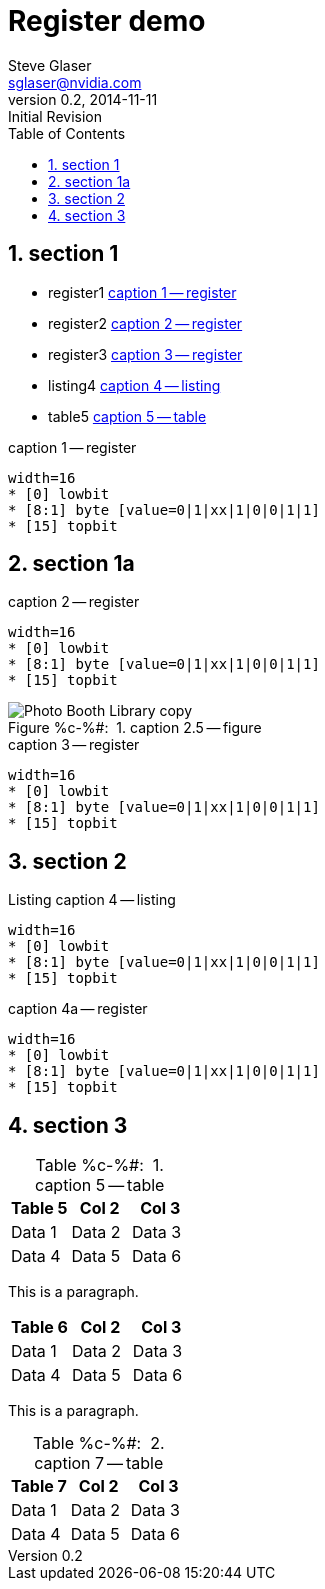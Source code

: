 = Register demo
Steve Glaser <sglaser@nvidia.com>
v0.2, 2014-11-11 :Initial Revision
:numbered:
:sectnumlevels: 9
:toc:
:register-caption: Register %c-%(figure):{nbsp}
:figure-caption: Figure %c-%#:{nbsp}
:table-caption: Table %c-%#:{nbsp}

== section 1

* register1 <<register1>>
* register2 <<register2>>
* register3 <<register3>>
* listing4 <<listing4>>
* table5 <<table5>>

// === section 1.1

// ==== section 1.1.1

// ===== section 1.1.1.1

// ====== section 1.1.1.1.1

// ====== section 1.1.1.1.2

[[register1]]
.caption 1 -- register
[register]
----
width=16
* [0] lowbit
* [8:1] byte [value=0|1|xx|1|0|0|1|1]
* [15] topbit
----

== section 1a

[[register2]]
.caption 2 -- register
[register]
----
width=16
* [0] lowbit
* [8:1] byte [value=0|1|xx|1|0|0|1|1]
* [15] topbit
----

[[figure2.5]]
.caption 2.5 -- figure
image::Photo_Booth_Library_copy.jpg[]

[[register3]]
.caption 3 -- register
[register]
----
width=16
* [0] lowbit
* [8:1] byte [value=0|1|xx|1|0|0|1|1]
* [15] topbit
----

== section 2

[[listing4]]
.caption 4 -- listing
[listing,caption="Listing "]
----
width=16
* [0] lowbit
* [8:1] byte [value=0|1|xx|1|0|0|1|1]
* [15] topbit
----

[[register4a]]
.caption 4a -- register
[register]
----
width=16
* [0] lowbit
* [8:1] byte [value=0|1|xx|1|0|0|1|1]
* [15] topbit
----

== section 3

[[table5]]
.caption 5 -- table
[cols=",,",options="header"]
|===
|Table 5|Col 2|Col 3
|Data 1|Data 2|Data 3
|Data 4|Data 5|Data 6
|===

This is a paragraph.

[[table6]]
[cols=",,",options="header"]
|===
|Table 6|Col 2|Col 3
|Data 1|Data 2|Data 3
|Data 4|Data 5|Data 6
|===

This is a paragraph.

[[table7]]
.caption 7 -- table
[cols=",,",options="header"]
|===
|Table 7|Col 2|Col 3
|Data 1|Data 2|Data 3
|Data 4|Data 5|Data 6
|===